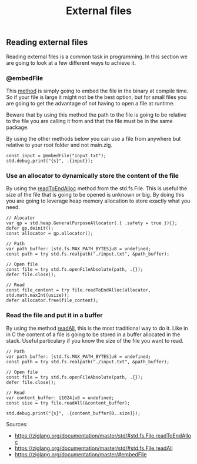 #+title: External files
#+weight: 2

** Reading external files
Reading external files is a common task in programming. In this section we are going to look at a few different ways to achieve it.
*** @embedFile
This [[https://ziglang.org/documentation/master/#embedFile][method]] is simply going to embed the file in the binary at compile time. So if your file is large it might not be the best option, but for small files you are going to get the advantage of not having to open a file at runtime.

Beware that by using this method the path to the file is going to be relative to the file you are calling it from and that the file must be in the same package.

By using the other methods below you can use a file from anywhere but relative to your root folder and not main.zig.

#+begin_src zig :imports '(std) :main 'yes :testsuite 'no
const input = @embedFile("input.txt");
std.debug.print("{s}", .{input});
#+end_src

*** Use an allocator to dynamically store the content of the file 
By using the [[https://ziglang.org/documentation/master/std/#std.fs.File.readToEndAlloc][readToEndAlloc]] method from the std.fs.File. This is useful the size of the file that is going to be opened is unknown or big. By doing this you are going to leverage heap memory allocation to store exactly what you need.
#+begin_src zig ':tangle yes'
// Alocator
var gp = std.heap.GeneralPurposeAllocator(.{ .safety = true }){};
defer gp.deinit();
const allocator = gp.allocator();

// Path
var path_buffer: [std.fs.MAX_PATH_BYTES]u8 = undefined;
const path = try std.fs.realpath("./input.txt", &path_buffer);

// Open file
const file = try std.fs.openFileAbsolute(path, .{});
defer file.close();

// Read
const file_content = try file.readToEndAlloc(allocator, std.math.maxInt(usize));
defer allocator.free(file_content);
#+end_src

#+RESULTS:

*** Read the file and put it in a buffer
By using the method [[https://ziglang.org/documentation/master/std/#std.fs.File.readAll][readAll]], this is the most traditional way to do it. Like in in C the content of a file is going to be stored in a buffer allocated in the stack. Useful particulary if you know the size of the file you want to read.
#+begin_src zig :imports '(std) :main 'yes :testsuite 'no
// Path
var path_buffer: [std.fs.MAX_PATH_BYTES]u8 = undefined;
const path = try std.fs.realpath("./input.txt", &path_buffer);

// Open file
const file = try std.fs.openFileAbsolute(path, .{});
defer file.close();

// Read
var content_buffer: [1024]u8 = undefined;
const size = try file.readAll(&content_buffer);

std.debug.print("{s}", .{content_buffer[0..size]});
#+end_src

Sources: 
- https://ziglang.org/documentation/master/std/#std.fs.File.readToEndAlloc
- https://ziglang.org/documentation/master/std/#std.fs.File.readAll
- https://ziglang.org/documentation/master/#embedFile
